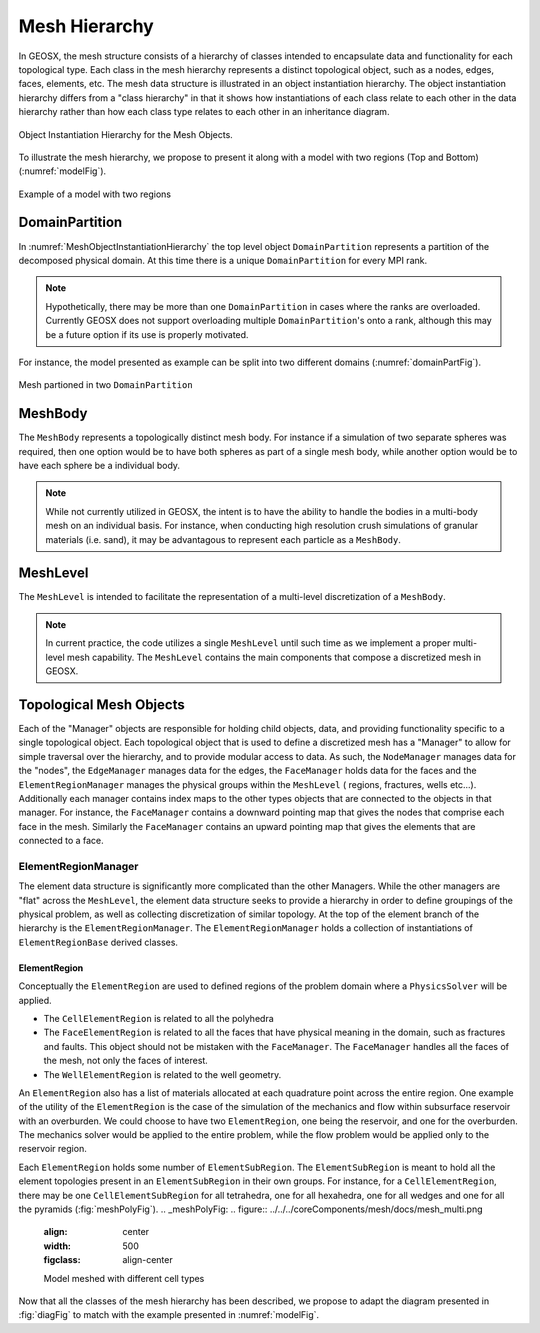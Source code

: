 .. _meshDeveloperGuide:

********************
Mesh Hierarchy
********************

In GEOSX, the mesh structure consists of a hierarchy of classes intended to encapsulate data and 
functionality for each topological type.
Each class in the mesh hierarchy represents a distinct topological object, such as a nodes, edges, 
faces, elements, etc.
The mesh data structure is illustrated in an object instantiation hierarchy.
The object instantiation hierarchy differs from a "class hierarchy" in that it shows 
how instantiations of each class relate to each other in the data hierarchy rather than how each class
type relates to each other in an inheritance diagram. 

.. _diagFig:
.. figure:: MeshObjectInstantiationHierarchy.png
    :align: center
    :figclass: align-center
    :name: MeshObjectInstantiationHierarchy
    
    Object Instantiation Hierarchy for the Mesh Objects.

To illustrate the mesh hierarchy, we propose to present it along with a model with two
regions (Top and Bottom) (:numref:`modelFig`).

.. _modelFig:
.. figure:: ../../../coreComponents/mesh/docs/model.png
   :align: center
   :width: 500
   :figclass: align-center

   Example of a model with two regions

DomainPartition
===============   
In :numref:`MeshObjectInstantiationHierarchy` the top level object ``DomainPartition`` represents 
a partition of the decomposed physical domain.
At this time there is a unique ``DomainPartition`` for every MPI rank.

.. note::
   Hypothetically,
   there may be more than one ``DomainPartition`` in cases where the ranks are overloaded.
   Currently GEOSX does not support overloading multiple ``DomainPartition``'s onto a rank, although
   this may be a future option if its use is properly motivated.

For instance, the model presented as example can be split into two different domains
(:numref:`domainPartFig`).

.. _domainPartFig:
.. figure:: ../../../coreComponents/mesh/docs/mesh_domain.png
   :align: center
   :width: 500
   :figclass: align-center

   Mesh partioned in two ``DomainPartition``

MeshBody
========
The ``MeshBody`` represents a topologically distinct mesh body.
For instance if a simulation of two separate spheres was required, then one option would be to have
both spheres as part of a single mesh body, while another option would be to have each sphere be 
a individual body.

.. note::
  While not currently utilized in GEOSX, the intent is to have the ability to handle the bodies
  in a multi-body mesh on an individual basis.
  For instance, when conducting high resolution crush simulations of granular materials (i.e. sand),
  it may be advantagous to represent each particle as a ``MeshBody``.

MeshLevel
=========
The ``MeshLevel`` is intended to facilitate the representation of a multi-level discretization of a ``MeshBody``.

.. note::
  In current practice, the code utilizes a single ``MeshLevel`` until such time as we 
  implement a proper multi-level mesh capability.
  The ``MeshLevel`` contains the main components that compose a discretized mesh in GEOSX.

Topological Mesh Objects
========================
Each of the "Manager" objects are responsible for holding child objects, data, and providing functionality
specific to a single topological object.
Each topological object that is used to define a discretized mesh has a "Manager" to allow for simple
traversal over the hierarchy, and to provide modular access to data.
As such, the ``NodeManager`` manages data for the "nodes", the ``EdgeManager`` manages data for the edges, the ``FaceManager`` holds data for the faces and the ``ElementRegionManager`` manages
the physical groups within the ``MeshLevel`` ( regions, fractures, wells etc...).
Additionally each manager contains index maps to the other types objects that are connected to the 
objects in that manager.
For instance, the ``FaceManager`` contains a downward pointing map that gives the nodes that comprise each
face in the mesh. 
Similarly the ``FaceManager`` contains an upward pointing map that gives the elements that are connected
to a face.

ElementRegionManager
--------------------
The element data structure is significantly more complicated than the other Managers.
While the other managers are "flat" across the ``MeshLevel``, the element data structure seeks to provide
a hierarchy in order to define groupings of the physical problem, as well as collecting discretization of 
similar topology.
At the top of the element branch of the hierarchy is the ``ElementRegionManager``.
The ``ElementRegionManager`` holds a collection of instantiations of ``ElementRegionBase`` derived
classes.

ElementRegion
^^^^^^^^^^^^^
Conceptually the ``ElementRegion`` are used to defined regions of the problem domain where a 
``PhysicsSolver`` will be applied.

- The ``CellElementRegion`` is related to all the polyhedra
- The ``FaceElementRegion`` is related to all the faces that have physical meaning in the
  domain, such as fractures and faults. This object should not be mistaken with the
  ``FaceManager``. The ``FaceManager`` handles all the faces of the mesh, not only the
  faces of interest.
- The ``WellElementRegion`` is related to the well geometry.

An ``ElementRegion`` also has a list of materials allocated at each quadrature point across the entire 
region.
One example of the utility of the ``ElementRegion`` is the case of the simulation of the mechanics 
and flow within subsurface reservoir with an overburden.
We could choose to have two ``ElementRegion``, one being the reservoir, and one for the 
overburden. 
The mechanics solver would be applied to the entire problem, while the flow problem would be applied only 
to the reservoir region.

Each ``ElementRegion`` holds some number of ``ElementSubRegion``. 
The ``ElementSubRegion`` is meant to hold all the element topologies present in an ``ElementSubRegion`` 
in their own groups. 
For instance, for a ``CellElementRegion``, there may be one ``CellElementSubRegion`` for all
tetrahedra, one for all hexahedra, one for all wedges and one for all the pyramids (:fig:`meshPolyFig`).
.. _meshPolyFig:
.. figure:: ../../../coreComponents/mesh/docs/mesh_multi.png
   :align: center
   :width: 500
   :figclass: align-center

   Model meshed with different cell types

Now that all the classes of the mesh hierarchy has been described, we propose to adapt the diagram
presented in :fig:`diagFig` to match with the example presented in :numref:`modelFig`.
